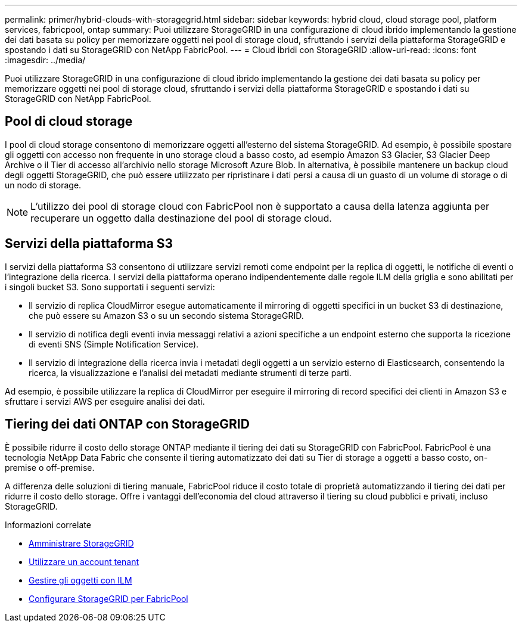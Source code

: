 ---
permalink: primer/hybrid-clouds-with-storagegrid.html 
sidebar: sidebar 
keywords: hybrid cloud, cloud storage pool, platform services, fabricpool, ontap 
summary: Puoi utilizzare StorageGRID in una configurazione di cloud ibrido implementando la gestione dei dati basata su policy per memorizzare oggetti nei pool di storage cloud, sfruttando i servizi della piattaforma StorageGRID e spostando i dati su StorageGRID con NetApp FabricPool. 
---
= Cloud ibridi con StorageGRID
:allow-uri-read: 
:icons: font
:imagesdir: ../media/


[role="lead"]
Puoi utilizzare StorageGRID in una configurazione di cloud ibrido implementando la gestione dei dati basata su policy per memorizzare oggetti nei pool di storage cloud, sfruttando i servizi della piattaforma StorageGRID e spostando i dati su StorageGRID con NetApp FabricPool.



== Pool di cloud storage

I pool di cloud storage consentono di memorizzare oggetti all'esterno del sistema StorageGRID. Ad esempio, è possibile spostare gli oggetti con accesso non frequente in uno storage cloud a basso costo, ad esempio Amazon S3 Glacier, S3 Glacier Deep Archive o il Tier di accesso all'archivio nello storage Microsoft Azure Blob. In alternativa, è possibile mantenere un backup cloud degli oggetti StorageGRID, che può essere utilizzato per ripristinare i dati persi a causa di un guasto di un volume di storage o di un nodo di storage.


NOTE: L'utilizzo dei pool di storage cloud con FabricPool non è supportato a causa della latenza aggiunta per recuperare un oggetto dalla destinazione del pool di storage cloud.



== Servizi della piattaforma S3

I servizi della piattaforma S3 consentono di utilizzare servizi remoti come endpoint per la replica di oggetti, le notifiche di eventi o l'integrazione della ricerca. I servizi della piattaforma operano indipendentemente dalle regole ILM della griglia e sono abilitati per i singoli bucket S3. Sono supportati i seguenti servizi:

* Il servizio di replica CloudMirror esegue automaticamente il mirroring di oggetti specifici in un bucket S3 di destinazione, che può essere su Amazon S3 o su un secondo sistema StorageGRID.
* Il servizio di notifica degli eventi invia messaggi relativi a azioni specifiche a un endpoint esterno che supporta la ricezione di eventi SNS (Simple Notification Service).
* Il servizio di integrazione della ricerca invia i metadati degli oggetti a un servizio esterno di Elasticsearch, consentendo la ricerca, la visualizzazione e l'analisi dei metadati mediante strumenti di terze parti.


Ad esempio, è possibile utilizzare la replica di CloudMirror per eseguire il mirroring di record specifici dei clienti in Amazon S3 e sfruttare i servizi AWS per eseguire analisi dei dati.



== Tiering dei dati ONTAP con StorageGRID

È possibile ridurre il costo dello storage ONTAP mediante il tiering dei dati su StorageGRID con FabricPool. FabricPool è una tecnologia NetApp Data Fabric che consente il tiering automatizzato dei dati su Tier di storage a oggetti a basso costo, on-premise o off-premise.

A differenza delle soluzioni di tiering manuale, FabricPool riduce il costo totale di proprietà automatizzando il tiering dei dati per ridurre il costo dello storage. Offre i vantaggi dell'economia del cloud attraverso il tiering su cloud pubblici e privati, incluso StorageGRID.

.Informazioni correlate
* xref:../admin/index.adoc[Amministrare StorageGRID]
* xref:../tenant/index.adoc[Utilizzare un account tenant]
* xref:../ilm/index.adoc[Gestire gli oggetti con ILM]
* xref:../fabricpool/index.adoc[Configurare StorageGRID per FabricPool]

